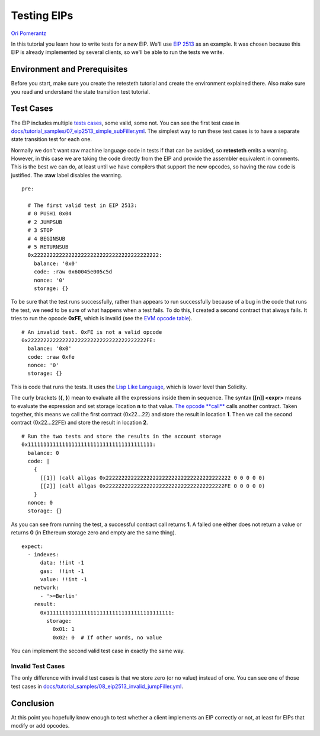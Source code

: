 .. eip-tests-tutorial:

###########################################
Testing EIPs
###########################################
`Ori Pomerantz <mailto://qbzzt1@gmail.com>`_

In this tutorial you learn how to write tests for a new EIP. We'll use
`EIP 2513 <https://eips.ethereum.org/EIPS/eip-2315>`_ as an example. It was
chosen because this EIP is already implemented by several clients,
so we'll be able to run the tests we write.


Environment and Prerequisites
=============================
Before you start, make sure you create the retesteth tutorial and create the 
environment explained there. Also make sure you read and understand the state
transition test tutorial.


Test Cases
================
The EIP includes multiple
`tests cases <https://eips.ethereum.org/EIPS/eip-2315#test-cases>`_, some valid,
some not. You can see the first test case in
`docs/tutorial_samples/07_eip2513_simple_subFiller.yml
<https://github.com/ethereum/tests/blob/develop/docs/tutorial_samples/07_eip2513_simple_subFiller.yml>`_.
The simplest way to run these test cases is to have a separate state transition
test for each one.

Normally we don't want raw
machine language code in tests if that can be avoided, so **retesteth** emits a 
warning. However, in this case we are taking the code directly from the EIP and 
provide the assembler equivalent in comments. This is the best we can do, at
least until we have compilers that support the new opcodes, so having the raw
code is justified. The **:raw** label disables the warning.

::

  pre:

    # The first valid test in EIP 2513:
    # 0 PUSH1 0x04 
    # 2 JUMPSUB 
    # 3 STOP 
    # 4 BEGINSUB
    # 5 RETURNSUB
    0x2222222222222222222222222222222222222222:
      balance: '0x0'
      code: :raw 0x60045e005c5d
      nonce: '0'
      storage: {}


To be sure that the test runs successfully, rather than appears to run successfully
because of a bug in the code that runs the test, we need to be sure of 
what happens when a test fails. To do this, I created a second contract that
always fails. It tries to run the opcode **0xFE**, which is invalid (see the 
`EVM opcode table <https://ethervm.io/#opcodes>`_). 

::

    # An invalid test. 0xFE is not a valid opcode
    0x22222222222222222222222222222222222222FE:
      balance: '0x0'
      code: :raw 0xfe
      nonce: '0'
      storage: {}


This is code that runs the tests. It uses the `Lisp Like Language
<https://lll-docs.readthedocs.io/en/latest/lll_introduction.html>`_, which
is lower level than Solidity.

The curly brackets (**{**, **}**) mean to evaluate all the expressions inside 
them in sequence. The syntax **[[n]] <expr>** means to evaluate the expression
and set storage location **n** to that value. `The opcode **call**
<https://lll-docs.readthedocs.io/en/latest/lll_reference.html#evm-opcodes>`_ calls
another contract. Taken together, this means we call the first contract 
(0x22...22) and store the result in location **1**. Then we call the second 
contract (0x22...22FE) and store the result in location **2**.

::


    # Run the two tests and store the results in the account storage
    0x1111111111111111111111111111111111111111:
      balance: 0
      code: |
        {
          [[1]] (call allgas 0x2222222222222222222222222222222222222222 0 0 0 0 0)
          [[2]] (call allgas 0x22222222222222222222222222222222222222FE 0 0 0 0 0)
        }
      nonce: 0
      storage: {}


As you can see from running the test, a successful contract call returns **1**.
A failed one either does not return a value or returns **0** (in Ethereum storage
zero and empty are the same thing).

::

  expect:
    - indexes:
        data: !!int -1
        gas:  !!int -1
        value: !!int -1
      network:
        - '>=Berlin'
      result:
        0x1111111111111111111111111111111111111111:
          storage:
            0x01: 1
            0x02: 0  # If other words, no value


You can implement the second valid test case in exactly the same way. 


Invalid Test Cases
------------------
The only difference with invalid test cases is that we store zero (or no 
value) instead of one. You can see one of those test cases in
`docs/tutorial_samples/08_eip2513_invalid_jumpFiller.yml
<https://github.com/ethereum/tests/blob/develop/docs/tutorial_samples/08_eip2513_invalid_jumpFiller.yml>`_.




Conclusion
==========
At this point you hopefully know enough to test whether a client implements an EIP
correctly or not, at least for EIPs that modify or add opcodes.

